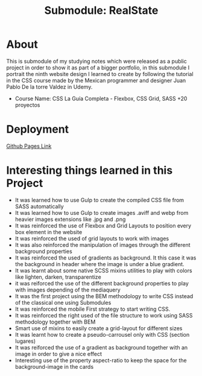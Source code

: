 #+title: Submodule: RealState

* About
This is submodule of my studying notes which were released as a public project in order to show it as part of a bigger portfolio, in this submodule I portrait the ninth website design I learned to create by following the tutorial in the CSS course made by the Mexican programmer and designer Juan Pablo De la torre Valdez in Udemy.
+ Course Name: CSS La Guía Completa - Flexbox, CSS Grid, SASS +20 proyectos

* Deployment
[[https://xandro2021.github.io/RealState/][Github Pages Link]]

* Interesting things learned in this Project
+ It was learned how to use Gulp to create the compiled CSS file from SASS automatically
+ It was learned how to use Gulp to create images .aviff and webp from heavier images extensions like .jpg and .png
+ It was reinforced the use of Flexbox and Grid Layouts to position every box element in the website
+ It was reinforced the used of grid layouts to work with images
+ It was also reinforced the manipulation of images through the different background properties
+ It was reinforced the used of gradients as background. It this case it was the background in header where the image is under a blue gradient.
+ It was learnt about some native SCSS mixins utilities to play with colors like lighten, darken, transparentize
+ it was reiforced the use of the different background properties to play with images depending of the mediaquery
+ It was the first project using the BEM methodology to write CSS instead of the classical one using Submodules
+ It was reinforced the mobile First strategy to start writing CSS.
+ It was reinforced the right used of the file structure to work using SASS methodology together with BEM
+ Smart use of mixins to easily create a grid-layout for different sizes
+ It was learnt how to create a pseudo-carrousel only with CSS (section lugares)
+ It was reiforced the use of a gradient as background together with an image in order to give a nice effect
+ Interesting use of the property aspect-ratio to keep the space for the background-image in the cards
